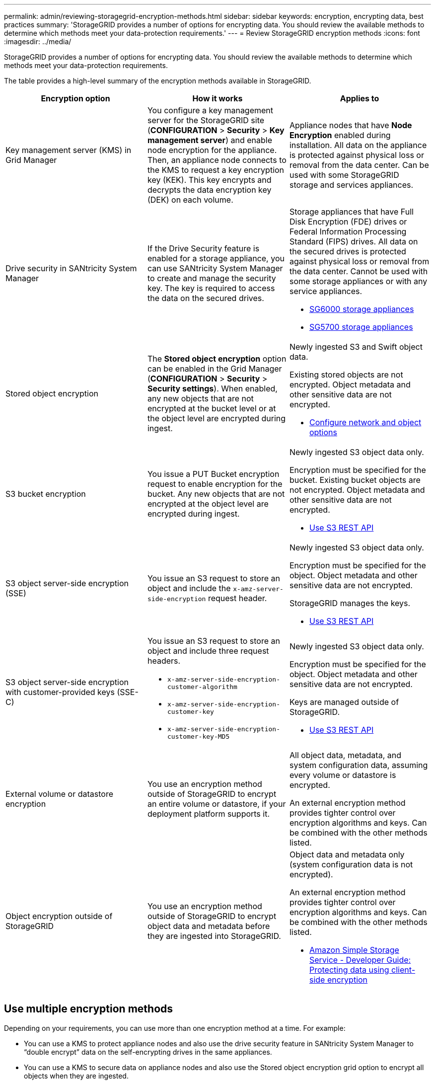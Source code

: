 ---
permalink: admin/reviewing-storagegrid-encryption-methods.html
sidebar: sidebar
keywords: encryption, encrypting data, best practices
summary: 'StorageGRID provides a number of options for encrypting data. You should review the available methods to determine which methods meet your data-protection requirements.'
---
= Review StorageGRID encryption methods
:icons: font
:imagesdir: ../media/

[.lead]
StorageGRID provides a number of options for encrypting data. You should review the available methods to determine which methods meet your data-protection requirements.

The table provides a high-level summary of the encryption methods available in StorageGRID.

[cols="1a,1a,1a" options="header"]
|===
| Encryption option| How it works| Applies to
a|
Key management server (KMS) in Grid Manager
a|
You configure a key management server for the StorageGRID site (*CONFIGURATION* > *Security* > *Key management server*) and enable node encryption for the appliance. Then, an appliance node connects to the KMS to request a key encryption key (KEK). This key encrypts and decrypts the data encryption key (DEK) on each volume.
a|
Appliance nodes that have *Node Encryption* enabled during installation. All data on the appliance is protected against physical loss or removal from the data center. Can be used with some StorageGRID storage and services appliances.

a|
Drive security in SANtricity System Manager
a|
If the Drive Security feature is enabled for a storage appliance, you can use SANtricity System Manager to create and manage the security key. The key is required to access the data on the secured drives.
a|
Storage appliances that have Full Disk Encryption (FDE) drives or Federal Information Processing Standard (FIPS) drives. All data on the secured drives is protected against physical loss or removal from the data center. Cannot be used with some storage appliances or with any service appliances.

* link:../sg6000/index.html[SG6000 storage appliances]

* link:../sg5700/index.html[SG5700 storage appliances]


a|
Stored object encryption
a|
The *Stored object encryption* option can be enabled in the Grid Manager (*CONFIGURATION* > *Security* > *Security settings*). When enabled, any new objects that are not encrypted at the bucket level or at the object level are encrypted during ingest.
a|
Newly ingested S3 and Swift object data.

Existing stored objects are not encrypted. Object metadata and other sensitive data are not encrypted.

* link:changing-network-options-object-encryption.html[Configure network and object options]

a|
S3 bucket encryption
a|
You issue a PUT Bucket encryption request to enable encryption for the bucket. Any new objects that are not encrypted at the object level are encrypted during ingest.
a|
Newly ingested S3 object data only.  

Encryption must be specified for the bucket. Existing bucket objects are not encrypted. Object metadata and other sensitive data are not encrypted.

* link:../s3/index.html[Use S3 REST API]

a|
S3 object server-side encryption (SSE)
a|
You issue an S3 request to store an object and include the `x-amz-server-side-encryption` request header.
a|
Newly ingested S3 object data only. 

Encryption must be specified for the object. Object metadata and other sensitive data are not encrypted.

StorageGRID manages the keys.

* link:../s3/index.html[Use S3 REST API]

a|
S3 object server-side encryption with customer-provided keys (SSE-C)
a|
You issue an S3 request to store an object and include three request headers.

* `x-amz-server-side-encryption-customer-algorithm`
* `x-amz-server-side-encryption-customer-key`
* `x-amz-server-side-encryption-customer-key-MD5`

a|
Newly ingested S3 object data only.

Encryption must be specified for the object. Object metadata and other sensitive data are not encrypted.

Keys are managed outside of StorageGRID.

* link:../s3/index.html[Use S3 REST API]

a|
External volume or datastore encryption
a|
You use an encryption method outside of StorageGRID to encrypt an entire volume or datastore, if your deployment platform supports it.
a|
All object data, metadata, and system configuration data, assuming every volume or datastore is encrypted.

An external encryption method provides tighter control over encryption algorithms and keys. Can be combined with the other methods listed.

a|
Object encryption outside of StorageGRID
a|
You use an encryption method outside of StorageGRID to encrypt object data and metadata before they are ingested into StorageGRID.
a|
Object data and metadata only (system configuration data is not encrypted).

An external encryption method provides tighter control over encryption algorithms and keys. Can be combined with the other methods listed.

* https://docs.aws.amazon.com/AmazonS3/latest/dev/UsingClientSideEncryption.html[Amazon Simple Storage Service - Developer Guide: Protecting data using client-side encryption^]

|===

== Use multiple encryption methods

Depending on your requirements, you can use more than one encryption method at a time. For example:

* You can use a KMS to protect appliance nodes and also use the drive security feature in SANtricity System Manager to "`double encrypt`" data on the self-encrypting drives in the same appliances.
* You can use a KMS to secure data on appliance nodes and also use the Stored object encryption grid option to encrypt all objects when they are ingested.

If only a small portion of your objects require encryption, consider controlling encryption at the bucket or individual object level instead. Enabling multiple levels of encryption has an additional performance cost.
